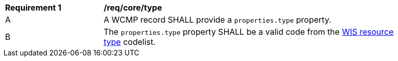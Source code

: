 [[req_core_type]]
[width="90%",cols="2,6a"]
|===
^|*Requirement {counter:req-id}* |*/req/core/type*
^|A |A WCMP record SHALL provide a `+properties.type+` property.
^|B |The `+properties.type+` property SHALL be a valid code from the link:https://codes.wmo.int/wis/resource-type[WIS resource type] codelist.
|===
//req4